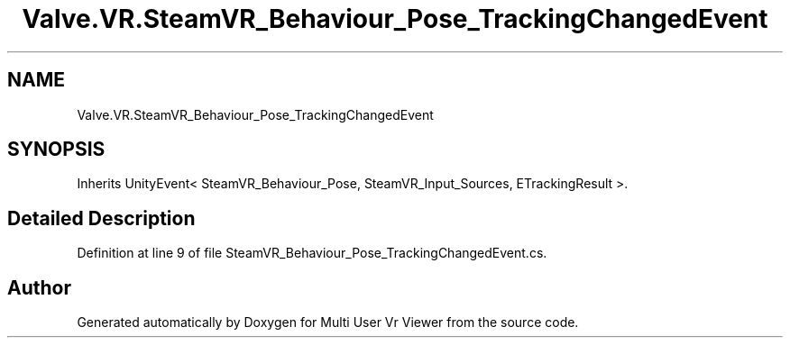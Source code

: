 .TH "Valve.VR.SteamVR_Behaviour_Pose_TrackingChangedEvent" 3 "Sat Jul 20 2019" "Version https://github.com/Saurabhbagh/Multi-User-VR-Viewer--10th-July/" "Multi User Vr Viewer" \" -*- nroff -*-
.ad l
.nh
.SH NAME
Valve.VR.SteamVR_Behaviour_Pose_TrackingChangedEvent
.SH SYNOPSIS
.br
.PP
.PP
Inherits UnityEvent< SteamVR_Behaviour_Pose, SteamVR_Input_Sources, ETrackingResult >\&.
.SH "Detailed Description"
.PP 
Definition at line 9 of file SteamVR_Behaviour_Pose_TrackingChangedEvent\&.cs\&.

.SH "Author"
.PP 
Generated automatically by Doxygen for Multi User Vr Viewer from the source code\&.
